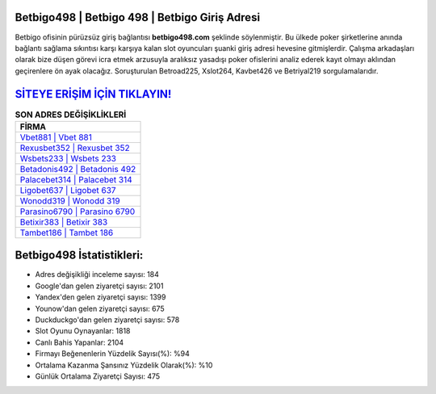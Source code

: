 ﻿Betbigo498 | Betbigo 498 | Betbigo Giriş Adresi
===================================

.. image:: images/betbigo-giris.jpg
   :width: 600
   
Betbigo ofisinin pürüzsüz giriş bağlantısı **betbigo498.com** şeklinde söylenmiştir. Bu ülkede poker şirketlerine anında bağlantı sağlama sıkıntısı karşı karşıya kalan slot oyuncuları şuanki giriş adresi hevesine gitmişlerdir. Çalışma arkadaşları olarak bize düşen görevi icra etmek arzusuyla aralıksız yasadışı poker ofislerini analiz ederek kayıt olmayı aklından geçirenlere ön ayak olacağız. Soruşturulan Betroad225, Xslot264, Kavbet426 ve Betriyal219 sorgulamalarıdır.

`SİTEYE ERİŞİM İÇİN TIKLAYIN! <https://urlday.cc/git>`_
==============

.. list-table:: **SON ADRES DEĞİŞİKLİKLERİ**
   :widths: 100
   :header-rows: 1

   * - FİRMA
   * - `Vbet881 | Vbet 881 <vbet881-vbet-881-vbet-giris-adresi.html>`_
   * - `Rexusbet352 | Rexusbet 352 <rexusbet352-rexusbet-352-rexusbet-giris-adresi.html>`_
   * - `Wsbets233 | Wsbets 233 <wsbets233-wsbets-233-wsbets-giris-adresi.html>`_	 
   * - `Betadonis492 | Betadonis 492 <betadonis492-betadonis-492-betadonis-giris-adresi.html>`_	 
   * - `Palacebet314 | Palacebet 314 <palacebet314-palacebet-314-palacebet-giris-adresi.html>`_ 
   * - `Ligobet637 | Ligobet 637 <ligobet637-ligobet-637-ligobet-giris-adresi.html>`_
   * - `Wonodd319 | Wonodd 319 <wonodd319-wonodd-319-wonodd-giris-adresi.html>`_	 
   * - `Parasino6790 | Parasino 6790 <parasino6790-parasino-6790-parasino-giris-adresi.html>`_
   * - `Betixir383 | Betixir 383 <betixir383-betixir-383-betixir-giris-adresi.html>`_
   * - `Tambet186 | Tambet 186 <tambet186-tambet-186-tambet-giris-adresi.html>`_
	 
Betbigo498 İstatistikleri:
===================================	 
* Adres değişikliği inceleme sayısı: 184
* Google'dan gelen ziyaretçi sayısı: 2101
* Yandex'den gelen ziyaretçi sayısı: 1399
* Younow'dan gelen ziyaretçi sayısı: 675
* Duckduckgo'dan gelen ziyaretçi sayısı: 578
* Slot Oyunu Oynayanlar: 1818
* Canlı Bahis Yapanlar: 2104
* Firmayı Beğenenlerin Yüzdelik Sayısı(%): %94
* Ortalama Kazanma Şansınız Yüzdelik Olarak(%): %10
* Günlük Ortalama Ziyaretçi Sayısı: 475

